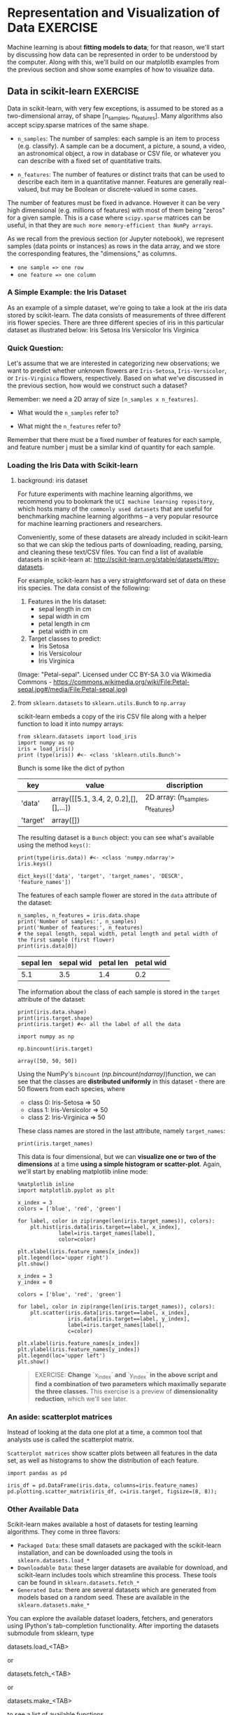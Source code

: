 * Representation and Visualization of Data :EXERCISE:

  Machine learning is about *fitting models to data*; for that reason, we'll
  start by discussing how data can be represented in order to be understood by
  the computer. Along with this, we'll build on our matplotlib examples from the
  previous section and show some examples of how to visualize data.

** Data in scikit-learn :EXERCISE:
   Data in scikit-learn, with very few exceptions, is assumed to be stored as a
   two-dimensional array, of shape [n_samples, n_features]. Many algorithms also
   accept scipy.sparse matrices of the same shape.

   - ~n_samples~: The number of samples: each sample is an item to process (e.g.
     classify). A sample can be a document, a picture, a sound, a video, an
     astronomical object, a row in database or CSV file, or whatever you can
     describe with a fixed set of quantitative traits.

   - ~n_features~: The number of features or distinct traits that can be used to
     describe each item in a quantitative manner. Features are generally
     real-valued, but may be Boolean or discrete-valued in some cases.

   The number of features must be fixed in advance. However it can be very high
   dimensional (e.g. millions of features) with most of them being "zeros" for a
   given sample. This is a case where ~scipy.sparse~ matrices can be useful, in
   that they are ~much more memory-efficient than NumPy arrays~.

   As we recall from the previous section (or Jupyter notebook), we represent
   samples (data points or instances) as rows in the data array, and we store
   the corresponding features, the "dimensions," as columns.

   - ~one sample => one row~
   - ~one feature => one column~

*** A Simple Example: the Iris Dataset
    As an example of a simple dataset, we're going to take a look at the iris
    data stored by scikit-learn. The data consists of measurements of three
    different iris flower species. There are three different species of iris in
    this particular dataset as illustrated below: Iris Setosa Iris Versicolor
    Iris Virginica

*** Quick Question:
    Let's assume that we are interested in categorizing new observations; we
    want to predict whether unknown flowers are ~Iris-Setosa~,
    ~Iris-Versicolor~, or ~Iris-Virginica~ flowers, respectively. Based on what
    we've discussed in the previous section, how would we construct such a
    dataset?

    Remember: we need a 2D array of size ~[n_samples x n_features]~.

    - What would the ~n_samples~ refer to?

    - What might the ~n_features~ refer to?

    Remember that there must be a fixed number of features for each sample, and
    feature number j must be a similar kind of quantity for each sample.

*** Loading the Iris Data with Scikit-learn

**** background: iris dataset
    For future experiments with machine learning algorithms, we recommend you to
    bookmark the ~UCI machine learning repository~, which hosts many of the
    =commonly used datasets= that are useful for benchmarking machine learning
    algorithms -- a very popular resource for machine learning practioners and
    researchers.

    Conveniently, some of these datasets are already included in scikit-learn so
    that we can skip the tedious parts of downloading, reading, parsing, and
    cleaning these text/CSV files. You can find a list of available datasets in
    scikit-learn at: http://scikit-learn.org/stable/datasets/#toy-datasets.

    For example, scikit-learn has a very straightforward set of data on these
    iris species. The data consist of the following:

    1. Features in the Iris dataset:
       - sepal length in cm
       - sepal width in cm
       - petal length in cm
       - petal width in cm

    2. Target classes to predict:
       - Iris Setosa
       - Iris Versicolour
       - Iris Virginica

    (Image: "Petal-sepal". Licensed under CC BY-SA 3.0 via Wikimedia Commons -
    https://commons.wikimedia.org/wiki/File:Petal-sepal.jpg#/media/File:Petal-sepal.jpg)

**** from ~sklearn.datasets~ to ~sklearn.utils.Bunch~ to ~np.array~
    scikit-learn embeds a copy of the iris CSV file along with a helper function
    to load it into numpy arrays:

    #+BEGIN_SRC ipython :session :exports both :async t :results raw drawer
      from sklearn.datasets import load_iris
      import numpy as np
      iris = load_iris()
      print (type(iris)) #<- <class 'sklearn.utils.Bunch'>
    #+END_SRC

    #+RESULTS:
    :RESULTS:
    # Out[65]:
    :END:

    Bunch is some like the dict of python
    | key      | value                                 | discription                       |
    |----------+---------------------------------------+-----------------------------------|
    | 'data'   | array([[5.1, 3.4, 2, 0.2],[],[],...]) | 2D array: (n_samples, n_features) |
    | 'target' | array([])                             |                                   |

    The resulting dataset is a ~Bunch~ object: you can see what's available using
    the method ~keys()~:

    #+BEGIN_SRC ipython :session :exports both :async t :results raw drawer
      print(type(iris.data)) #<- <class 'numpy.ndarray'>
      iris.keys()
    #+END_SRC

    #+RESULTS:
    :RESULTS:
    # Out[80]:
    : dict_keys(['data', 'target', 'target_names', 'DESCR', 'feature_names'])
    :END:

    The features of each sample flower are stored in the ~data~ attribute of the
    dataset:

    #+BEGIN_SRC ipython :session :exports both :async t :results raw drawer
      n_samples, n_features = iris.data.shape
      print('Number of samples:', n_samples)
      print('Number of features:', n_features)
      # the sepal length, sepal width, petal length and petal width of the first sample (first flower)
      print(iris.data[0])
    #+END_SRC

    #+RESULTS:
    :RESULTS:
    # Out[70]:
    :END:

| sepal len | sepal wid | petal len | petal wid |
|-----------+-----------+-----------+-----------|
|       5.1 |       3.5 |       1.4 |       0.2 |

    The information about the class of each sample is stored in the ~target~ attribute
    of the dataset:

    #+BEGIN_SRC ipython :session :exports both :async t :results raw drawer
      print(iris.data.shape)
      print(iris.target.shape)
      print(iris.target) #<- all the label of all the data
    #+END_SRC

    #+RESULTS:
    :RESULTS:
    # Out[72]:
    :END:

    #+BEGIN_SRC ipython :session :exports both :async t :results raw drawer
      import numpy as np

      np.bincount(iris.target)
    #+END_SRC

    #+RESULTS:
    :RESULTS:
    # Out[73]:
    : array([50, 50, 50])
    :END:

    Using the NumPy's ~bincount~ ([[*np.bincount(ndarray)][np.bincount(ndarray)]])function, we can see that
    the classes are *distributed uniformly* in this dataset - there are 50
    flowers from each species, where

    - class 0: Iris-Setosa     => 50
    - class 1: Iris-Versicolor => 50
    - class 2: Iris-Virginica  => 50

    These class names are stored in the last attribute, namely ~target_names~:

    #+BEGIN_SRC ipython :session :exports both :async t :results raw drawer
      print(iris.target_names)
    #+END_SRC

    #+RESULTS:
    :RESULTS:
    # Out[78]:
    :END:

    This data is four dimensional, but we can *visualize one or two of the
    dimensions* at a time *using a simple histogram or scatter-plot*. Again,
    we'll start by enabling matplotlib inline mode:

    #+BEGIN_SRC ipython :session :exports both :async t :results raw drawer
      %matplotlib inline
      import matplotlib.pyplot as plt
    #+END_SRC

    #+RESULTS:
    :RESULTS:
    # Out[81]:
    :END:


    #+BEGIN_SRC ipython :session :exports both :async t :results raw drawer
      x_index = 3
      colors = ['blue', 'red', 'green']

      for label, color in zip(range(len(iris.target_names)), colors):
          plt.hist(iris.data[iris.target==label, x_index],
                   label=iris.target_names[label],
                   color=color)

      plt.xlabel(iris.feature_names[x_index])
      plt.legend(loc='upper right')
      plt.show()
#+END_SRC

#+RESULTS:
:RESULTS:
# Out[84]:
[[file:./obipy-resources/1942P7t.png]]
:END:

    #+BEGIN_SRC ipython :session :exports both :async t :results raw drawer
      x_index = 3
      y_index = 0

      colors = ['blue', 'red', 'green']

      for label, color in zip(range(len(iris.target_names)), colors):
          plt.scatter(iris.data[iris.target==label, x_index],
                      iris.data[iris.target==label, y_index],
                      label=iris.target_names[label],
                      c=color)

      plt.xlabel(iris.feature_names[x_index])
      plt.ylabel(iris.feature_names[y_index])
      plt.legend(loc='upper left')
      plt.show()
    #+END_SRC

    #+RESULTS:
    :RESULTS:
    # Out[83]:
    [[file:./obipy-resources/1942Cxn.png]]
    :END:

    #+BEGIN_QUOTE EXERCISE
    EXERCISE: **Change** `x_index` **and** `y_index` **in the above script and find
    a combination of two parameters which maximally separate the three classes.**
    This exercise is a preview of **dimensionality reduction**, which we'll see
    later.
    #+END_QUOTE

*** An aside: scatterplot matrices
    Instead of looking at the data one plot at a time, a common tool that analysts
    use is called the scatterplot matrix.

    ~Scatterplot matrices~ show scatter plots between all features in the data
    set, as well as histograms to show the distribution of each feature.

    #+BEGIN_SRC ipython :session :exports both :async t :results raw drawer
      import pandas as pd

      iris_df = pd.DataFrame(iris.data, columns=iris.feature_names)
      pd.plotting.scatter_matrix(iris_df, c=iris.target, figsize=(8, 8));
    #+END_SRC

    #+RESULTS:
    :RESULTS:
    # Out[13]:
    [[file:./obipy-resources/1942bLh.png]]
    :END:

*** Other Available Data
    Scikit-learn makes available a host of datasets for testing learning algorithms.
    They come in three flavors:

    - ~Packaged Data~: these small datasets are packaged with the scikit-learn
      installation, and can be downloaded using the tools in
      ~sklearn.datasets.load_*~
    - ~Downloadable Data~: these larger datasets are available for download, and
      scikit-learn includes tools which streamline this process. These tools can be
      found in ~sklearn.datasets.fetch_*~
    - ~Generated Data~: there are several datasets which are generated from
      models based on a random seed. These are available in the
      ~sklearn.datasets.make_*~

    You can explore the available dataset loaders, fetchers, and generators using
    IPython's tab-completion functionality. After importing the datasets submodule
    from sklearn, type

    datasets.load_<TAB>

    or

    datasets.fetch_<TAB>

    or

    datasets.make_<TAB>

    to see a list of available functions.

    #+BEGIN_SRC ipython :session :exports both :async t :results raw drawer
      from sklearn import datasets
    #+END_SRC

    #+RESULTS:
    :RESULTS:
    # Out[85]:
    :END:

    Be warned: many of these datasets are quite large, and can take a long time to
    download!

    If you start a download within the IPython notebook and you want to kill it, you
    can use ipython's "kernel interrupt" feature, available in the menu or using the
    shortcut Ctrl-m i.

    You can press Ctrl-m h for a list of all ipython keyboard shortcuts.

*** Loading Digits Data :EXERCISE:
    Now we'll take a look at another dataset, one where we have to put a bit more
    thought into how to represent the data. We can explore the data in a similar
    manner as above:

    #+BEGIN_SRC ipython :session :exports both :async t :results raw drawer
      from sklearn.datasets import load_digits
      digits = load_digits() #<- helper function to load data
      digits.keys()          #<- to see what attributes we can call
      n_samples, n_features = digits.data.shape
      print((n_samples, n_features))
      print(digits.data[0])
      print(digits.target)
      print(digits.keys())
    #+END_SRC

    #+RESULTS:
    :RESULTS:
    # Out[87]:
    :END:

    The target here is just the digit represented by the data. The data is an array
    of length 64... but what does this data mean?

    There's a clue in the fact that we have two versions of the data array: data and
    images. Let's take a look at them:

    #+BEGIN_SRC ipython :session :exports both :async t :results raw drawer
      print(digits.data.shape)
      print(digits.images.shape)
    #+END_SRC

    #+RESULTS:
    :RESULTS:
    # Out[86]:
    :END:

    We can see that they're related by a simple reshaping:

    #+BEGIN_SRC ipython :session :exports both :async t :results raw drawer
      import numpy as np
      print(np.all(digits.images.reshape((1797, 64)) == digits.data))
    #+END_SRC

    #+RESULTS:
    :RESULTS:
    # Out[88]:
    :END:

    Let's visualize the data. It's little bit more involved than the simple
    scatter-plot we used above, but we can do it rather quickly.

    #+BEGIN_SRC ipython :session :exports both :async t :results raw drawer
      # set up the figure
      fig = plt.figure(figsize=(6, 6))  # figure size in inches
      fig.subplots_adjust(left=0, right=1, bottom=0, top=1, hspace=0.05, wspace=0.05)

      # plot the digits: each image is 8x8 pixels
      for i in range(64):
          ax = fig.add_subplot(8, 8, i + 1, xticks=[], yticks=[])
          ax.imshow(digits.images[i], cmap=plt.cm.binary, interpolation='nearest')

          # label the image with the target value
          ax.text(0, 7, str(digits.target[i]))

    #+END_SRC

    #+RESULTS:
    :RESULTS:
    # Out[90]:
    [[file:./obipy-resources/1942OPD.png]]
    :END:

    We see now what the features mean. Each feature is a real-valued quantity
    representing the darkness of a pixel in an 8x8 image of a hand-written digit.

    Even though each sample has data that is inherently two-dimensional, the data
    matrix flattens this 2D data into a single vector, which can be contained in one
    row of the data matrix.

    #+BEGIN_QUOTE
    EXERCISE: working with the faces dataset: Here we'll take a moment for you to
    explore the datasets yourself. Later on we'll be using the Olivetti faces
    dataset. Take a moment to fetch the data (about 1.4MB), and visualize the faces.
    You can copy the code used to visualize the digits above, and modify it for this
    data.

    #+END_QUOTE

    #+BEGIN_SRC ipython :session :exports both :async t :results raw drawer
      from sklearn.datasets import fetch_olivetti_faces
      # fetch the faces data
      # Use a script like above to plot the faces image data.
      # hint: plt.cm.bone is a good colormap for this data
    #+END_SRC

    Solution:
    # %load solutions/03A_faces_plot.py

* Misc tools
** Numpy
*** np.bincount(ndarray)
    ~np.bincount~ is some like the ~groupby(_).count()~ in scala.

    It group the elements of ndarray by their own values, then count number of
    elements in each group.

    #+BEGIN_SRC ipython :session :exports both :async t :results raw drawer
      import numpy as np
      dataset = np.random.randint(0, 3, size=(15,))
      print (dataset)
      print (np.bincount(dataset))
    #+END_SRC

    #+RESULTS:
    :RESULTS:
    # Out[77]:
    :END:

** Scipy
By now, what I have known modules of Scipy
1. scipy.sparse
2. scipy.optimize
** Scikit-learn
4. sklearn.datasets
